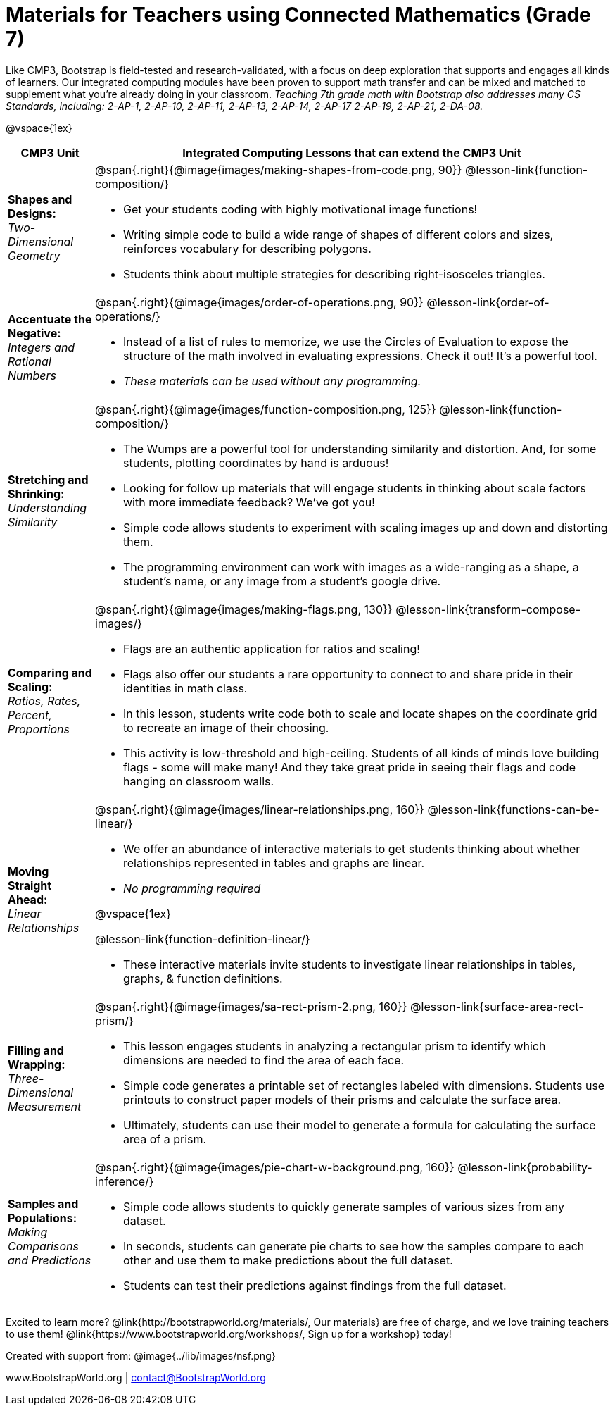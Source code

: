 = Materials for Teachers using Connected Mathematics (Grade 7)

++++
<style>
@import url("../lib/alignment.css");
</style>

++++

Like CMP3, Bootstrap is field-tested and research-validated, with a focus on deep exploration that supports and engages all kinds of learners.  Our integrated computing modules have been proven to support math transfer and can be mixed and matched to supplement what you’re already doing in your classroom. _Teaching 7th grade math with Bootstrap also addresses many CS Standards, including: 2-AP-1, 2-AP-10, 2-AP-11, 2-AP-13, 2-AP-14, 2-AP-17 2-AP-19, 2-AP-21, 2-DA-08._

@vspace{1ex}

[cols=".^1a,6a", stripes="none",options="header"]
|===
| *CMP3 Unit*
| *Integrated Computing Lessons that can extend the CMP3 Unit*


| *Shapes and Designs:* +
 _Two-Dimensional Geometry_
| @span{.right}{@image{images/making-shapes-from-code.png, 90}}
@lesson-link{function-composition/}

- Get your students coding with highly motivational image functions!
- Writing simple code to build a wide range of shapes of different colors and sizes, reinforces vocabulary for describing polygons.
- Students think about multiple strategies for describing right-isosceles triangles.

| *Accentuate the Negative:* +
 _Integers and Rational Numbers_
| @span{.right}{@image{images/order-of-operations.png, 90}}
@lesson-link{order-of-operations/}

- Instead of a list of rules to memorize, we use the Circles of Evaluation to expose the structure of the math involved in evaluating expressions. Check it out! It’s a powerful tool.
- _These materials can be used without any programming._

| *Stretching and Shrinking:* +
_Understanding Similarity_
| @span{.right}{@image{images/function-composition.png, 125}}
 @lesson-link{function-composition/}

- The Wumps are a powerful tool for understanding similarity and distortion.
And, for some students, plotting coordinates by hand is arduous!
- Looking for follow up materials that will engage students in thinking about scale factors with more immediate feedback? We’ve got you!
- Simple code allows students to experiment with scaling images up and down and distorting them.
- The programming environment can work with images as a wide-ranging as a shape, a student's name, or any image from a student's google drive.

| *Comparing and Scaling:* +
_Ratios, Rates, Percent, Proportions_
| @span{.right}{@image{images/making-flags.png, 130}}
@lesson-link{transform-compose-images/}

- Flags are an authentic application for ratios and scaling!
- Flags also offer our students a rare opportunity to connect to and share pride in their identities in math class.
- In this lesson, students write code both to scale and locate shapes on the coordinate grid to recreate an image of their choosing.
- This activity is low-threshold and high-ceiling. Students of all kinds of minds love building flags - some will make many! And they take great pride in seeing their flags and code hanging on classroom walls.

| *Moving Straight Ahead:* +
_Linear Relationships_

| @span{.right}{@image{images/linear-relationships.png, 160}}
@lesson-link{functions-can-be-linear/}

- We offer an abundance of interactive materials to get students thinking about whether relationships represented in tables and graphs are linear.
- _No programming required_

@vspace{1ex}

@lesson-link{function-definition-linear/}

- These interactive materials invite students to investigate linear relationships in tables, graphs, & function definitions.


| *Filling and Wrapping:* +
_Three-Dimensional Measurement_

| @span{.right}{@image{images/sa-rect-prism-2.png, 160}}
@lesson-link{surface-area-rect-prism/}

- This lesson engages students in analyzing a rectangular prism to identify which dimensions are needed to find the area of each face.
- Simple code generates a printable set of rectangles labeled with dimensions. Students use printouts to construct paper models of their prisms and calculate the surface area.
- Ultimately, students can use their model to generate a formula for calculating the surface area of a prism.

| *Samples and Populations:* +
_Making Comparisons and Predictions_
| @span{.right}{@image{images/pie-chart-w-background.png, 160}}
@lesson-link{probability-inference/} +

- Simple code allows students to quickly generate samples of various sizes from any dataset.
- In seconds, students can generate pie charts to see how the samples compare to each other and use them to make predictions about the full dataset.
- Students can test their predictions against findings from the full dataset.
|===

[.footer]
--
Excited to learn more? @link{http://bootstrapworld.org/materials/, Our materials} are free of charge, and we love training teachers to use them! @link{https://www.bootstrapworld.org/workshops/, Sign up for a workshop} today!

[.funders]
Created with support from: @image{../lib/images/nsf.png}

www.BootstrapWorld.org  |  contact@BootstrapWorld.org
--
